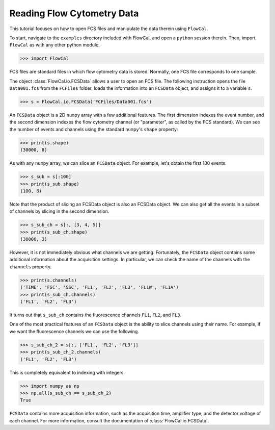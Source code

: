 Reading Flow Cytometry Data
===========================

This tutorial focuses on how to open FCS files and manipulate the data therein using ``FlowCal``.

To start, navigate to the ``examples`` directory included with FlowCal, and open a ``python`` session therein. Then, import ``FlowCal`` as with any other python module.

>>> import FlowCal

FCS files are standard files in which flow cytometry data is stored. Normally, one FCS file corresponds to one sample.

The object :class:`FlowCal.io.FCSData` allows a user to open an FCS file. The following instruction opens the file ``Data001.fcs`` from the ``FCFiles`` folder, loads the information into an ``FCSData`` object, and assigns it to a variable ``s``.

>>> s = FlowCal.io.FCSData('FCFiles/Data001.fcs')

An ``FCSData`` object is a 2D ``numpy`` array with a few additional features. The first dimension indexes the event number, and the second dimension indexes the flow cytometry channel (or "parameter", as called by the FCS standard). We can see the number of events and channels using the standard ``numpy``'s ``shape`` property:

>>> print(s.shape)
(30000, 8)

As with any ``numpy`` array, we can slice an ``FCSData`` object. For example, let's obtain the first 100 events.

>>> s_sub = s[:100]
>>> print(s_sub.shape)
(100, 8)

Note that the product of slicing an FCSData object is also an FCSData object. We can also get all the events in a subset of channels by slicing in the second dimension.

>>> s_sub_ch = s[:, [3, 4, 5]]
>>> print(s_sub_ch.shape)
(30000, 3)

However, it is not immediately obvious what channels we are getting. Fortunately, the ``FCSData`` object contains some additional information about the acquisition settings. In particular, we can check the name of the channels with the ``channels`` property.

>>> print(s.channels)
('TIME', 'FSC', 'SSC', 'FL1', 'FL2', 'FL3', 'FL1W', 'FL1A')
>>> print(s_sub_ch.channels)
('FL1', 'FL2', 'FL3')

It turns out that ``s_sub_ch`` contains the fluorescence channels ``FL1``, ``FL2``, and ``FL3``.

One of the most practical features of an ``FCSData`` object is the ability to slice channels using their name. For example, if we want the fluorescence channels we can use the following.

>>> s_sub_ch_2 = s[:, ['FL1', 'FL2', 'FL3']]
>>> print(s_sub_ch_2.channels)
('FL1', 'FL2', 'FL3')

This is completely equivalent to indexing with integers.

>>> import numpy as np
>>> np.all(s_sub_ch == s_sub_ch_2)
True

``FCSData`` contains more acquisition information, such as the acquisition time, amplifier type, and the detector voltage of each channel. For more information, consult the documentation of :class:`FlowCal.io.FCSData`.
